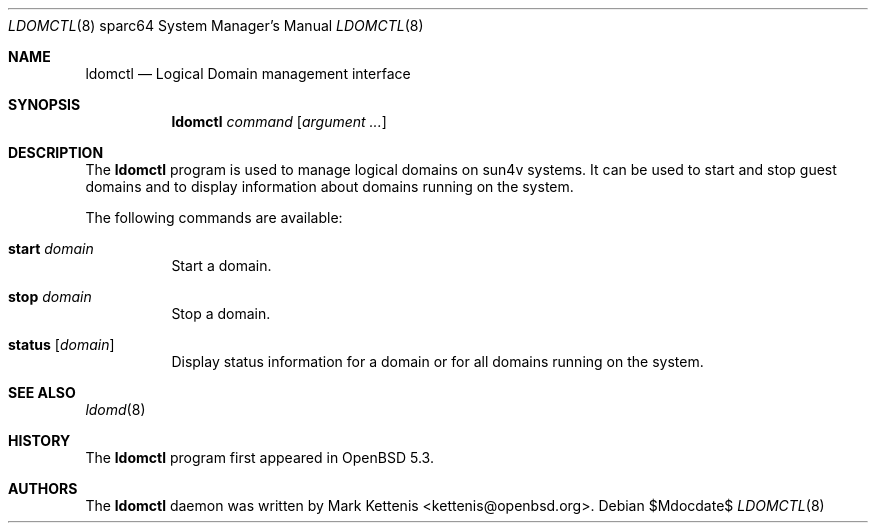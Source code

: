 .\"     $OpenBSD: src/usr.sbin/ldomctl/ldomctl.8,v 1.1 2012/11/04 18:14:09 kettenis Exp $
.\"
.\" Copyright (c) 2012 Mark Kettenis <kettenis@openbsd.org>
.\"
.\" Permission to use, copy, modify, and distribute this software for any
.\" purpose with or without fee is hereby granted, provided that the above
.\" copyright notice and this permission notice appear in all copies.
.\"
.\" THE SOFTWARE IS PROVIDED "AS IS" AND THE AUTHOR DISCLAIMS ALL WARRANTIES
.\" WITH REGARD TO THIS SOFTWARE INCLUDING ALL IMPLIED WARRANTIES OF
.\" MERCHANTABILITY AND FITNESS. IN NO EVENT SHALL THE AUTHOR BE LIABLE FOR
.\" ANY SPECIAL, DIRECT, INDIRECT, OR CONSEQUENTIAL DAMAGES OR ANY DAMAGES
.\" WHATSOEVER RESULTING FROM LOSS OF USE, DATA OR PROFITS, WHETHER IN AN
.\" ACTION OF CONTRACT, NEGLIGENCE OR OTHER TORTIOUS ACTION, ARISING OUT OF
.\" OR IN CONNECTION WITH THE USE OR PERFORMANCE OF THIS SOFTWARE.
.\"
.Dd $Mdocdate$
.Dt LDOMCTL 8 sparc64
.Os
.Sh NAME
.Nm ldomctl
.Nd "Logical Domain management interface"
.Sh SYNOPSIS
.Nm ldomctl
.Ar command
.Op Ar argument ...
.Sh DESCRIPTION
The
.Nm
program is used to manage logical domains on sun4v systems.
It can be used to start and stop guest domains and to display information
about domains running on the system.
.Pp
The following commands are available:
.Bl -tag -width Ds
.It Cm start Ar domain
Start a domain.
.It Cm stop Ar domain
Stop a domain.
.It Cm status Op Ar domain
Display status information for a domain or for all domains running on the
system.
.Sh SEE ALSO
.Xr ldomd 8
.Sh HISTORY
The
.Nm
program first appeared in
.Ox 5.3 .
.Sh AUTHORS
The
.Nm
daemon was written by
.An Mark Kettenis Aq kettenis@openbsd.org .
